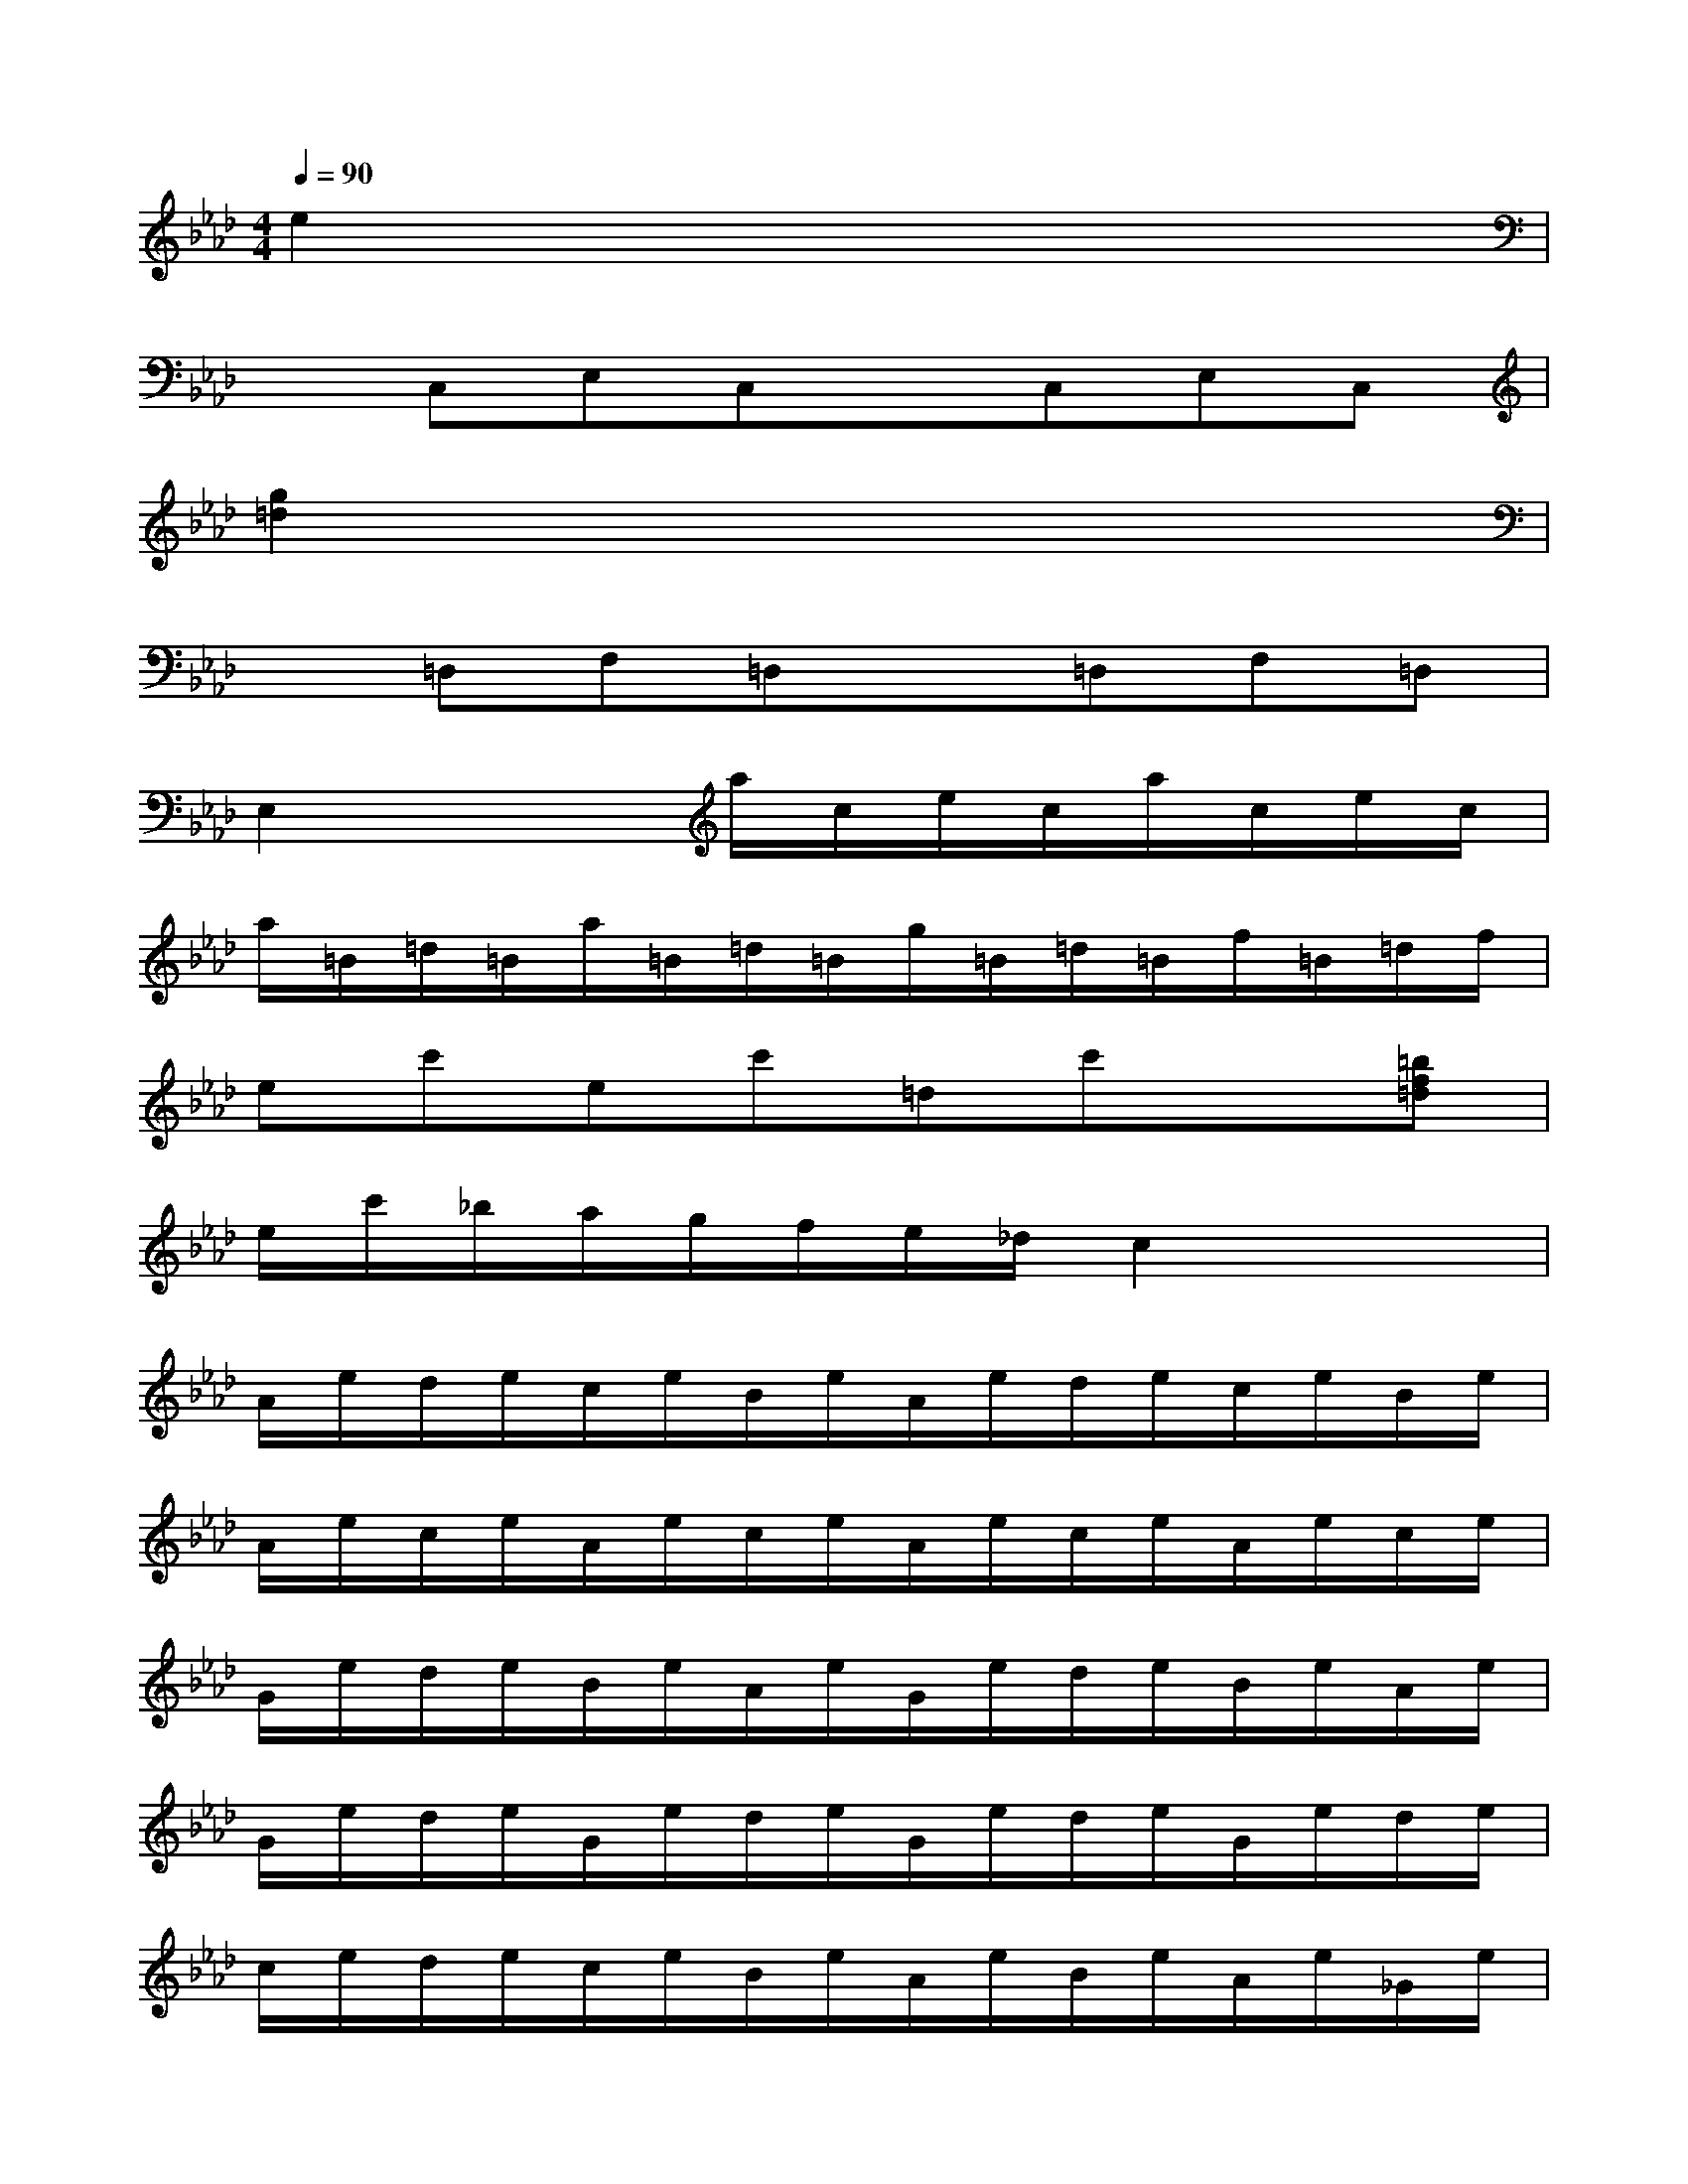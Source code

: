 X:1
T:
M:4/4
L:1/8
Q:1/4=90
K:Ab%4flats
V:1
e2x6|
xC,E,C,xC,E,C,|
[g2=d2]x6|
x=D,F,=D,x=D,F,=D,|
E,2x2a/2c/2e/2c/2a/2c/2e/2c/2|
a/2=B/2=d/2=B/2a/2=B/2=d/2=B/2g/2=B/2=d/2=B/2f/2=B/2=d/2f/2|
ec'ec'=dc'x[=bf=d]|
e/2c'/2_b/2a/2g/2f/2e/2_d/2c2x2|
A/2e/2d/2e/2c/2e/2B/2e/2A/2e/2d/2e/2c/2e/2B/2e/2|
A/2e/2c/2e/2A/2e/2c/2e/2A/2e/2c/2e/2A/2e/2c/2e/2|
G/2e/2d/2e/2B/2e/2A/2e/2G/2e/2d/2e/2B/2e/2A/2e/2|
G/2e/2d/2e/2G/2e/2d/2e/2G/2e/2d/2e/2G/2e/2d/2e/2|
c/2e/2d/2e/2c/2e/2B/2e/2A/2e/2B/2e/2A/2e/2_G/2e/2|
F2x3[_g=A][f=A][e=A]|
d/2f/2e/2f/2d/2f/2c/2f/2B/2f/2c/2f/2B/2f/2_A/2f/2|
=G2x3[a=B][g=B][f=B]